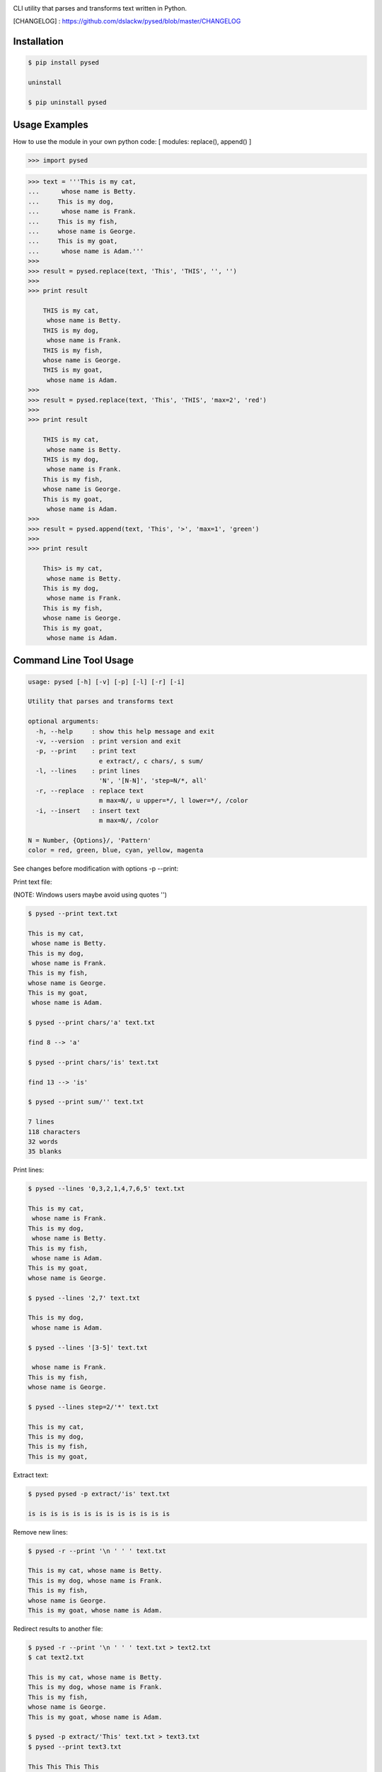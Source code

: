 .. image:: https://badge.fury.io/py/pysed.png
    :target: http://badge.fury.io/py/pysed
.. image:: https://pypip.in/d/pysed/badge.png
    :target: https://pypi.python.org/pypi/pysed
.. image:: https://pypip.in/license/pysed/badge.png
    :target: https://pypi.python.org/pypi/pysed



CLI utility that parses and transforms text written in Python.


[CHANGELOG] : https://github.com/dslackw/pysed/blob/master/CHANGELOG


Installation
------------

.. code-block:: bash

    $ pip install pysed

    uninstall

    $ pip uninstall pysed
    

Usage Examples
--------------

How to use the module in your own python code:
[ modules: replace(), append() ]

.. code-block:: bash

    >>> import pysed

.. code-block:: bash

    >>> text = '''This is my cat,
    ...      whose name is Betty.
    ...     This is my dog,
    ...      whose name is Frank.
    ...     This is my fish,
    ...     whose name is George.
    ...     This is my goat,
    ...      whose name is Adam.'''
    >>>
    >>> result = pysed.replace(text, 'This', 'THIS', '', '')
    >>>
    >>> print result

        THIS is my cat,
         whose name is Betty.
        THIS is my dog,
         whose name is Frank.
        THIS is my fish,
        whose name is George.
        THIS is my goat,
         whose name is Adam.
    >>>
    >>> result = pysed.replace(text, 'This', 'THIS', 'max=2', 'red')
    >>>
    >>> print result

        THIS is my cat,
         whose name is Betty.
        THIS is my dog,
         whose name is Frank.
        This is my fish,
        whose name is George.
        This is my goat,
         whose name is Adam.
    >>>
    >>> result = pysed.append(text, 'This', '>', 'max=1', 'green')
    >>>
    >>> print result
    
        This> is my cat,
         whose name is Betty.
        This is my dog,
         whose name is Frank.
        This is my fish,
        whose name is George.
        This is my goat,
         whose name is Adam.



Command Line Tool Usage
-----------------------

.. code-block:: bash

    usage: pysed [-h] [-v] [-p] [-l] [-r] [-i]

    Utility that parses and transforms text

    optional arguments:
      -h, --help     : show this help message and exit
      -v, --version  : print version and exit
      -p, --print    : print text
                       e extract/, c chars/, s sum/
      -l, --lines    : print lines
                       'N', '[N-N]', 'step=N/*, all'
      -r, --replace  : replace text
                       m max=N/, u upper=*/, l lower=*/, /color
      -i, --insert   : insert text
                       m max=N/, /color

    N = Number, {Options}/, 'Pattern'
    color = red, green, blue, cyan, yellow, magenta


See changes before modification with options -p --print:


Print text file:

(NOTE: Windows users maybe avoid using quotes '')


.. code-block:: bash

    $ pysed --print text.txt

    This is my cat,
     whose name is Betty.
    This is my dog,
     whose name is Frank.
    This is my fish,
    whose name is George.
    This is my goat,
     whose name is Adam.

    $ pysed --print chars/'a' text.txt

    find 8 --> 'a'

    $ pysed --print chars/'is' text.txt

    find 13 --> 'is'

    $ pysed --print sum/'' text.txt

    7 lines
    118 characters
    32 words
    35 blanks

Print lines:

.. code-block:: bash

    $ pysed --lines '0,3,2,1,4,7,6,5' text.txt

    This is my cat,
     whose name is Frank.
    This is my dog,
     whose name is Betty.
    This is my fish,
     whose name is Adam.
    This is my goat,
    whose name is George.

    $ pysed --lines '2,7' text.txt

    This is my dog,
     whose name is Adam.

    $ pysed --lines '[3-5]' text.txt

     whose name is Frank.
    This is my fish,
    whose name is George.

    $ pysed --lines step=2/'*' text.txt

    This is my cat,
    This is my dog,
    This is my fish,
    This is my goat,

Extract text:

.. code-block:: bash

    $ pysed pysed -p extract/'is' text.txt

    is is is is is is is is is is is is is

Remove new lines:

.. code-block:: bash

    $ pysed -r --print '\n ' ' ' text.txt

    This is my cat, whose name is Betty.
    This is my dog, whose name is Frank.
    This is my fish,
    whose name is George.
    This is my goat, whose name is Adam.

Redirect results to another file:

.. code-block:: bash

    $ pysed -r --print '\n ' ' ' text.txt > text2.txt
    $ cat text2.txt

    This is my cat, whose name is Betty.
    This is my dog, whose name is Frank.
    This is my fish,
    whose name is George.
    This is my goat, whose name is Adam.

    $ pysed -p extract/'This' text.txt > text3.txt
    $ pysed --print text3.txt

    This This This This

    $ pysed --lines '0,2,4,6' text.txt > text4.txt
    $ pysed --print text4.txt

    This is my cat,
    This is my dog,
    This is my fish,
    This is my goat,

Replace text:

.. code-block:: bash

    $ pysed -r --print 'This' 'THIS' text.txt
    
    THIS is my cat,
     whose name is Betty.
    THIS is my dog,
     whose name is Frank.
    THIS is my fish,
    whose name is George.
    THIS is my goat,
     whose name is Adam.

    $ pysed -r --print '[a-z]' '_' text.txt

    T___ __ __ ___,
     _____ ____ __ B____.
    T___ __ __ ___,
     _____ ____ __ F____.
    T___ __ __ ____,
    _____ ____ __ G_____.
    T___ __ __ ____,
     _____ ____ __ A___.

    $ pysed -r --print '[a-k]' '' text.txt

    Ts s my t,
     wos nm s Btty.
    Ts s my o,
     wos nm s rn.
    Ts s my s,
    wos nm s Gor.
    Ts s my ot,
     wos nm s Am.

    $ pysed -r --print 'a' 'A'/green text.txt

    This is my cAt,
     whose nAme is Betty.
    This is my dog,
     whose nAme is FrAnk.
    This is my fish,
    whose nAme is George.
    This is my goAt,
     whose nAme is AdAm.

Replace max:

.. code-block:: bash

    $ pysed -r --print max=2/'This' 'THIS' text.txt

    THIS is my cat,
     whose name is Betty.
    THIS is my dog,
     whose name is Frank.
    This is my fish,
     whose name is George.
    This is my goat,
     whose name is Adam.

Convert text to uppercase:

.. code-block:: bash

    $ pysed -r --print upper/'This' 'this' text.txt

    THIS is my cat,
     whose name is Betty.
    THIS is my dog,
     whose name is Frank.
    THIS is my fish,
    whose name is George.
    THIS is my goat,
     whose name is Adam.

    $ pysed -r --print upper=*/'' '' text.txt
    
    THIS IS MY CAT,
     WHOSE NAME IS BETTY.
    THIS IS MY DOG,
     WHOSE NAME IS FRANK.
    THIS IS MY FISH,
    WHOSE NAME IS GEORGE.
    THIS IS MY GOAT,
     WHOSE NAME IS ADAM.

Convert text to lowercase:

.. code-block:: bash

    $ pysed -r --print lower/'T' 'T' text.txt

    this is my cat,
     whose name is Betty.
    this is my dog,
     whose name is Frank.
    this is my fish,
    whose name is George.
    this is my goat,
     whose name is Adam.

    $ pysed -r --print lower=*/'' '' text.txt

    this is my cat,
     whose name is betty.
    this is my dog,
     whose name is frank.
    this is my fish,
     whose name is george.
    this is my goat,
     whose name is adam 

Insert text:

.. code-block:: bash

    $ pysed -i --print 'whose ' 'sur' text.txt

    This is my cat,
     whose surname is Betty.
    This is my dog,
     whose surname is Frank.
    This is my fish,
     whose surname is George.
    This is my goat,
     whose surname is Adam. 

Insert max:

.. code-block:: bash

    $ pysed -i --print m=2/'whose ' 'sur' text.txt

    This is my cat,
     whose surname is Betty.
    This is my dog,
     whose surname is Frank.
    This is my fish,
     whose name is George.
    This is my goat, 
     whose name is Adam.    

Delete text:

.. code-block:: bash

    $ pysed -r --print 'my ' '' text.txt

    This is cat,
     whose name is Betty.
    This is dog,
     whose name is arank.
    This is fish,
    whose name is George.
    This is goat,
     whose name is Adam.


More features come....

